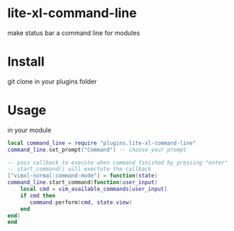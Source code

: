 * lite-xl-command-line
make status bar a command line for modules

* Install

git clone in your plugins folder

* Usage
in your module 

#+begin_src lua
local command_line = require "plugins.lite-xl-command-line"
command_line.set_prompt("Command") -- choose your prompt

-- pass callback to execute when command finished by pressing "enter"
-- start_command() will exectute the callback
["vimxl-normal:command-mode"] = function(state)
command_line.start_command(function(user_input) 
    local cmd = vim_available_commands[user_input]
    if cmd then
       command.perform(cmd, state.view)
    end
end)
end

#+end_src


